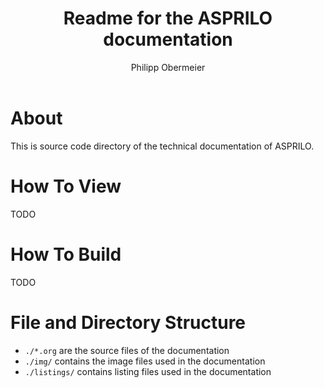 #+TITLE: Readme for the ASPRILO documentation
#+AUTHOR: Philipp Obermeier

* About

  This is source code directory of the technical documentation of ASPRILO.

* How To View

  TODO

* How To Build

  TODO

* File and Directory Structure
  - =./*.org= are the source files of the documentation
  - =./img/= contains the image files used in the documentation
  - =./listings/= contains listing files used in the documentation
